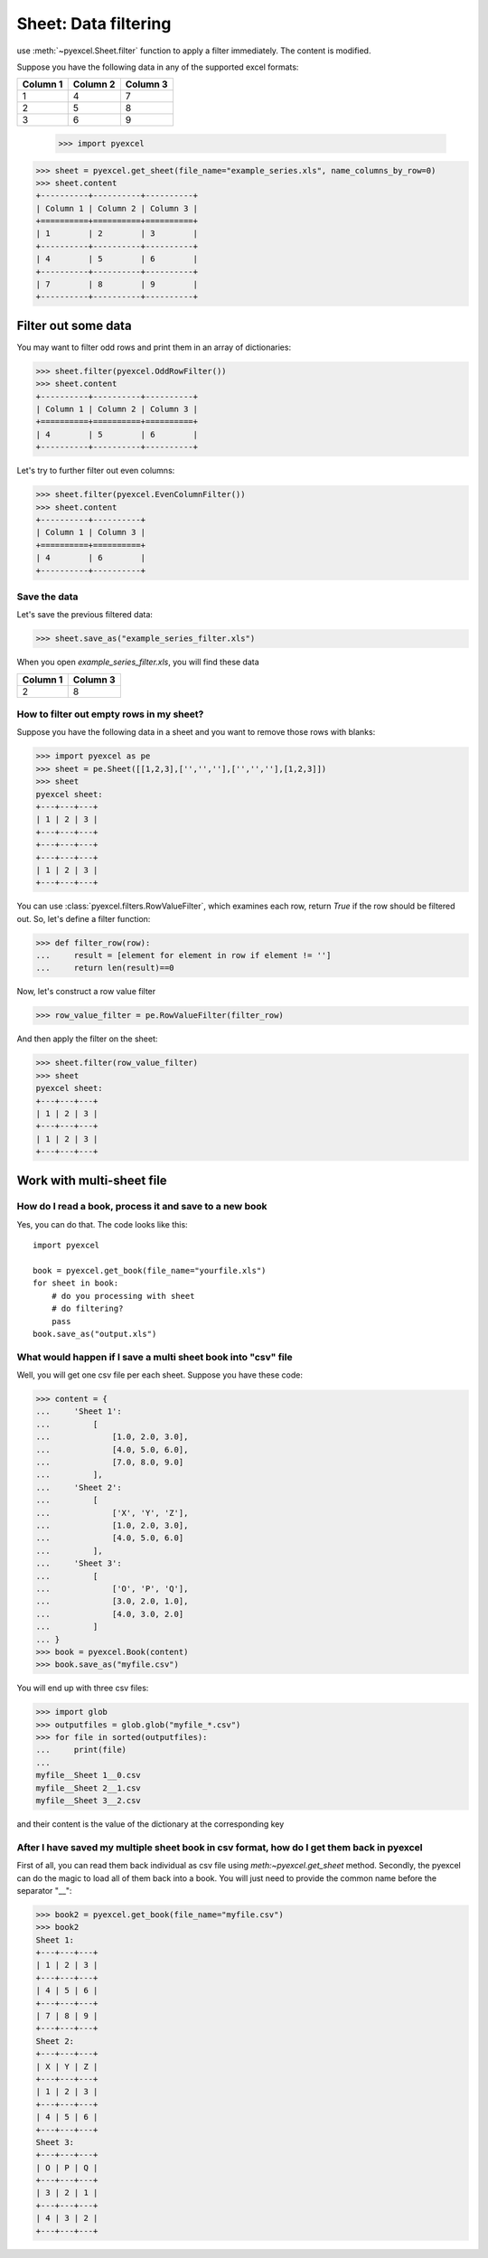 
Sheet: Data filtering
======================

use :meth:`~pyexcel.Sheet.filter` function to apply a filter immediately. The content is modified.


Suppose you have the following data in any of the supported excel formats:

======== ======== ========
Column 1 Column 2 Column 3
======== ======== ========
1        4        7
2        5        8
3        6        9
======== ======== ========

    >>> import pyexcel

.. testcode::
   :hide:

   >>> data = [
   ...      ["Column 1", "Column 2", "Column 3"],
   ...      [1, 2, 3],
   ...      [4, 5, 6],
   ...      [7, 8, 9]
   ...  ]
   >>> s = pyexcel.Sheet(data)
   >>> s.save_as("example_series.xls")

.. code-block:: python

    >>> sheet = pyexcel.get_sheet(file_name="example_series.xls", name_columns_by_row=0)
    >>> sheet.content
    +----------+----------+----------+
    | Column 1 | Column 2 | Column 3 |
    +==========+==========+==========+
    | 1        | 2        | 3        |
    +----------+----------+----------+
    | 4        | 5        | 6        |
    +----------+----------+----------+
    | 7        | 8        | 9        |
    +----------+----------+----------+

Filter out some data
--------------------------

You may want to filter odd rows and print them in an array of dictionaries:

.. code-block:: python

    >>> sheet.filter(pyexcel.OddRowFilter())
    >>> sheet.content
    +----------+----------+----------+
    | Column 1 | Column 2 | Column 3 |
    +==========+==========+==========+
    | 4        | 5        | 6        |
    +----------+----------+----------+

Let's try to further filter out even columns:

.. code-block:: python

    >>> sheet.filter(pyexcel.EvenColumnFilter())
    >>> sheet.content
    +----------+----------+
    | Column 1 | Column 3 |
    +==========+==========+
    | 4        | 6        |
    +----------+----------+

Save the data
*************

Let's save the previous filtered data:

.. code-block:: python

    >>> sheet.save_as("example_series_filter.xls")

When you open `example_series_filter.xls`, you will find these data

======== ========
Column 1 Column 3
======== ========
2        8
======== ========

.. testcode::
   :hide:

   >>> import os
   >>> os.unlink("example_series_filter.xls")


How to filter out empty rows in my sheet?
**************************************************

Suppose you have the following data in a sheet and you want to remove those rows with blanks:

.. code-block:: python

    >>> import pyexcel as pe
    >>> sheet = pe.Sheet([[1,2,3],['','',''],['','',''],[1,2,3]])
    >>> sheet
    pyexcel sheet:
    +---+---+---+
    | 1 | 2 | 3 |
    +---+---+---+
    +---+---+---+
    +---+---+---+
    | 1 | 2 | 3 |
    +---+---+---+

You can use :class:`pyexcel.filters.RowValueFilter`, which examines each row, return `True` if the row should be filtered out. So, let's define a filter function:

.. code-block:: python

    >>> def filter_row(row):
    ...     result = [element for element in row if element != '']
    ...     return len(result)==0

Now, let's construct a row value filter

.. code-block:: python

    >>> row_value_filter = pe.RowValueFilter(filter_row)

And then apply the filter on the sheet:

.. code-block:: python

    >>> sheet.filter(row_value_filter)
    >>> sheet
    pyexcel sheet:
    +---+---+---+
    | 1 | 2 | 3 |
    +---+---+---+
    | 1 | 2 | 3 |
    +---+---+---+

   

Work with multi-sheet file
--------------------------

How do I read a book, process it and save to a new book
******************************************************

Yes, you can do that. The code looks like this::

   import pyexcel

   book = pyexcel.get_book(file_name="yourfile.xls")
   for sheet in book:
       # do you processing with sheet
       # do filtering?
       pass
   book.save_as("output.xls")
 
What would happen if I save a multi sheet book into "csv" file
**************************************************************

Well, you will get one csv file per each sheet. Suppose you have these code:

.. code-block:: python

   >>> content = {
   ...     'Sheet 1': 
   ...         [
   ...             [1.0, 2.0, 3.0], 
   ...             [4.0, 5.0, 6.0], 
   ...             [7.0, 8.0, 9.0]
   ...         ],
   ...     'Sheet 2': 
   ...         [
   ...             ['X', 'Y', 'Z'], 
   ...             [1.0, 2.0, 3.0], 
   ...             [4.0, 5.0, 6.0]
   ...         ], 
   ...     'Sheet 3': 
   ...         [
   ...             ['O', 'P', 'Q'], 
   ...             [3.0, 2.0, 1.0], 
   ...             [4.0, 3.0, 2.0]
   ...         ] 
   ... }
   >>> book = pyexcel.Book(content)
   >>> book.save_as("myfile.csv")

You will end up with three csv files:

.. code-block:: python

   >>> import glob
   >>> outputfiles = glob.glob("myfile_*.csv")
   >>> for file in sorted(outputfiles):
   ...     print(file)
   ...
   myfile__Sheet 1__0.csv
   myfile__Sheet 2__1.csv
   myfile__Sheet 3__2.csv

and their content is the value of the dictionary at the corresponding key


After I have saved my multiple sheet book in csv format, how do I get them back in pyexcel
*******************************************************************************************

First of all, you can read them back individual as csv file using `meth:~pyexcel.get_sheet` method. Secondly, the pyexcel can do
the magic to load all of them back into a book. You will just need to provide the common name before the separator "__":

.. code-block:: python

    >>> book2 = pyexcel.get_book(file_name="myfile.csv")
    >>> book2
    Sheet 1:
    +---+---+---+
    | 1 | 2 | 3 |
    +---+---+---+
    | 4 | 5 | 6 |
    +---+---+---+
    | 7 | 8 | 9 |
    +---+---+---+
    Sheet 2:
    +---+---+---+
    | X | Y | Z |
    +---+---+---+
    | 1 | 2 | 3 |
    +---+---+---+
    | 4 | 5 | 6 |
    +---+---+---+
    Sheet 3:
    +---+---+---+
    | O | P | Q |
    +---+---+---+
    | 3 | 2 | 1 |
    +---+---+---+
    | 4 | 3 | 2 |
    +---+---+---+
    
.. testcode::
   :hide:

   >>> os.unlink("myfile__Sheet 1__0.csv")
   >>> os.unlink("myfile__Sheet 2__1.csv")
   >>> os.unlink("myfile__Sheet 3__2.csv")
   >>> os.unlink("example_series.xls")
